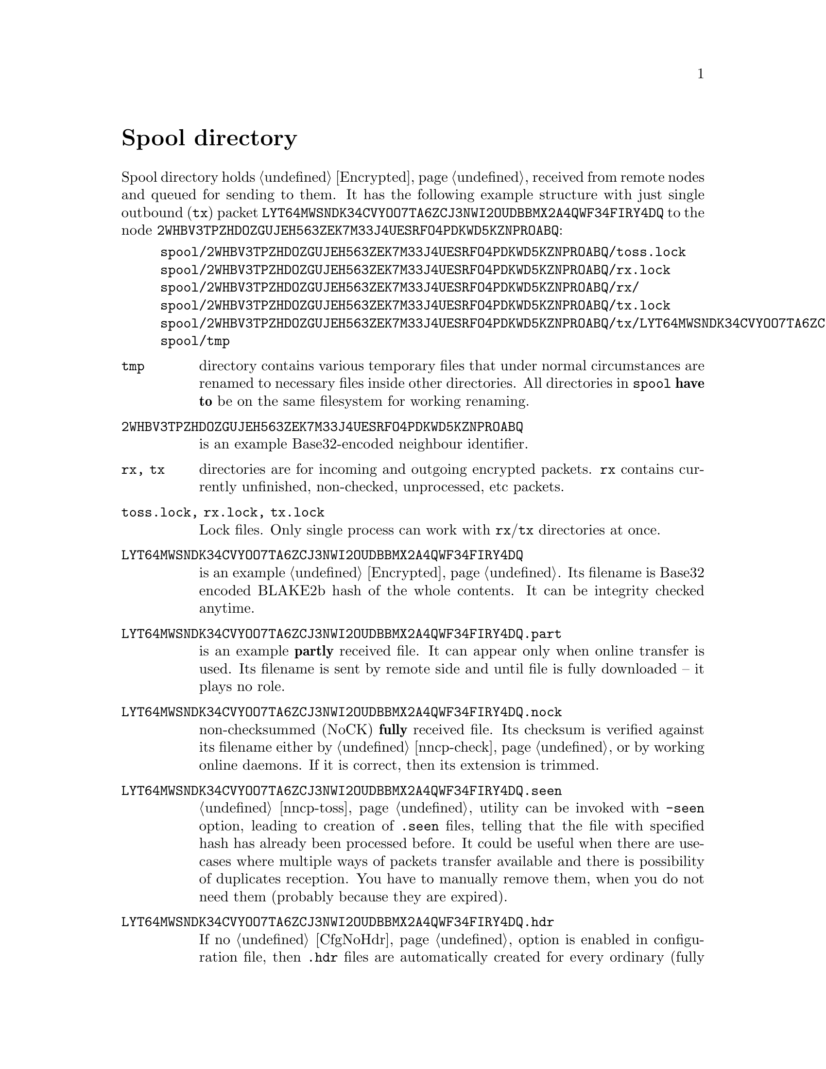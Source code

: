 @node Spool
@unnumbered Spool directory

Spool directory holds @ref{Encrypted, encrypted packets} received from
remote nodes and queued for sending to them. It has the following
example structure with just single outbound (@code{tx}) packet
@code{LYT64MWSNDK34CVYOO7TA6ZCJ3NWI2OUDBBMX2A4QWF34FIRY4DQ} to the node
@code{2WHBV3TPZHDOZGUJEH563ZEK7M33J4UESRFO4PDKWD5KZNPROABQ}:

@example
spool/2WHBV3TPZHDOZGUJEH563ZEK7M33J4UESRFO4PDKWD5KZNPROABQ/toss.lock
spool/2WHBV3TPZHDOZGUJEH563ZEK7M33J4UESRFO4PDKWD5KZNPROABQ/rx.lock
spool/2WHBV3TPZHDOZGUJEH563ZEK7M33J4UESRFO4PDKWD5KZNPROABQ/rx/
spool/2WHBV3TPZHDOZGUJEH563ZEK7M33J4UESRFO4PDKWD5KZNPROABQ/tx.lock
spool/2WHBV3TPZHDOZGUJEH563ZEK7M33J4UESRFO4PDKWD5KZNPROABQ/tx/LYT64MWSNDK34CVYOO7TA6ZCJ3NWI2OUDBBMX2A4QWF34FIRY4DQ
spool/tmp
@end example

@table @file

@item tmp
directory contains various temporary files that under normal
circumstances are renamed to necessary files inside other directories.
All directories in @file{spool} @strong{have to} be on the same
filesystem for working renaming.

@item 2WHBV3TPZHDOZGUJEH563ZEK7M33J4UESRFO4PDKWD5KZNPROABQ
is an example Base32-encoded neighbour identifier.

@item rx, tx
directories are for incoming and outgoing encrypted packets. @file{rx}
contains currently unfinished, non-checked, unprocessed, etc packets.

@item toss.lock, rx.lock, tx.lock
Lock files. Only single process can work with @file{rx}/@file{tx}
directories at once.

@item LYT64MWSNDK34CVYOO7TA6ZCJ3NWI2OUDBBMX2A4QWF34FIRY4DQ
is an example @ref{Encrypted, encrypted packet}. Its filename is Base32
encoded BLAKE2b hash of the whole contents. It can be integrity checked
anytime.

@item LYT64MWSNDK34CVYOO7TA6ZCJ3NWI2OUDBBMX2A4QWF34FIRY4DQ.part
is an example @strong{partly} received file. It can appear only when
online transfer is used. Its filename is sent by remote side and until
file is fully downloaded -- it plays no role.

@item LYT64MWSNDK34CVYOO7TA6ZCJ3NWI2OUDBBMX2A4QWF34FIRY4DQ.nock
non-checksummed (NoCK) @strong{fully} received file. Its checksum is
verified against its filename either by @ref{nncp-check}, or by working
online daemons. If it is correct, then its extension is trimmed.

@item LYT64MWSNDK34CVYOO7TA6ZCJ3NWI2OUDBBMX2A4QWF34FIRY4DQ.seen
@ref{nncp-toss} utility can be invoked with @option{-seen} option,
leading to creation of @file{.seen} files, telling that the file with
specified hash has already been processed before. It could be useful
when there are use-cases where multiple ways of packets transfer
available and there is possibility of duplicates reception. You have to
manually remove them, when you do not need them (probably because they
are expired).

@anchor{HdrFile}
@item LYT64MWSNDK34CVYOO7TA6ZCJ3NWI2OUDBBMX2A4QWF34FIRY4DQ.hdr
If no @ref{CfgNoHdr, nohdr} option is enabled in configuration file,
then @file{.hdr} files are automatically created for every ordinary
(fully received and checksummed) packet. It literally contains just the
header of the corresponding packet. It will be automatically created
even during simple @ref{nncp-stat} call. On filesystems with big
blocksize (ZFS for example) it can greatly help listing the packets in
directories, because it prevents unnecessary read-amplification. On
other filesystems probably it won't help at all, or even harm
performance.

There is a hack: you can create more dense @file{.hdr} allocation by
removing all @file{.hdr} files and then running @command{nncp-stat},
that will recreate them. In many cases many @file{.hdr} files will be
allocated more or less linearly on the disk, decreasing listing time
even more.

@end table
